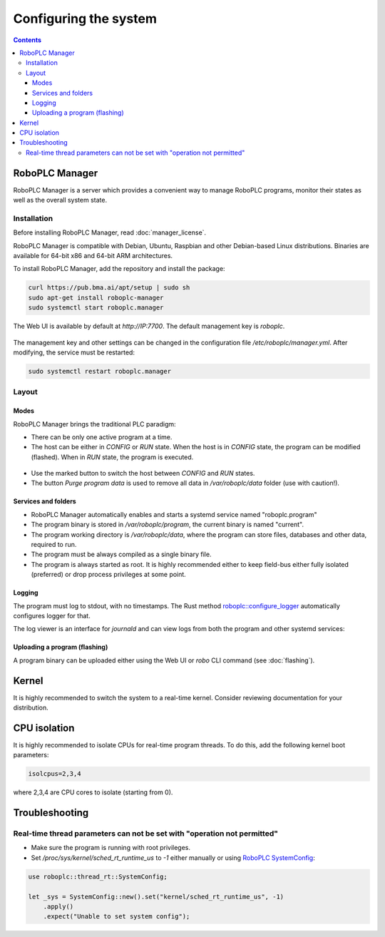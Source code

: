 Configuring the system
**********************

.. contents::

.. _roboplc_manager:

RoboPLC Manager
===============

RoboPLC Manager is a server which provides a convenient way to manage RoboPLC
programs, monitor their states as well as the overall system state.

Installation
------------

Before installing RoboPLC Manager, read :doc:`manager_license`.

RoboPLC Manager is compatible with Debian, Ubuntu, Raspbian and other
Debian-based Linux distributions. Binaries are available for 64-bit x86 and
64-bit ARM architectures.

To install RoboPLC Manager, add the repository and install the package:

.. code:: shell

   curl https://pub.bma.ai/apt/setup | sudo sh
   sudo apt-get install roboplc-manager
   sudo systemctl start roboplc.manager

The Web UI is available by default at *http://IP:7700*. The default management key is *roboplc*.

.. figure:: ./ss/manager-program.png
    :width: 505px
    :alt: Program

The management key and other settings can be changed in the configuration file
*/etc/roboplc/manager.yml*. After modifying, the service must be restarted:

.. code:: shell

   sudo systemctl restart roboplc.manager

Layout
------

Modes
~~~~~

RoboPLC Manager brings the traditional PLC paradigm:

* There can be only one active program at a time.

* The host can be either in *CONFIG* or *RUN* state. When the host is in
  *CONFIG* state, the program can be modified (flashed). When in *RUN* state,
  the program is executed.

.. figure:: ./ss/manager-program-buttons.png
    :width: 405px
    :alt: Program buttons

* Use the marked button to switch the host between *CONFIG* and *RUN* states.

* The button *Purge program data* is used to remove all data in
  */var/roboplc/data* folder (use with caution!).

Services and folders
~~~~~~~~~~~~~~~~~~~~

* RoboPLC Manager automatically enables and starts a systemd service named
  "roboplc.program"

* The program binary is stored in */var/roboplc/program*, the current binary is
  named "current".

* The program working directory is */var/roboplc/data*, where the program can
  store files, databases and other data, required to run.

* The program must be always compiled as a single binary file.

* The program is always started as root. It is highly recommended either to
  keep field-bus either fully isolated (preferred) or drop process privileges
  at some point.

Logging
~~~~~~~

The program must log to stdout, with no timestamps. The Rust method
`roboplc::configure_logger
<https://docs.rs/roboplc/latest/roboplc/fn.configure_logger.html>`_
automatically configures logger for that.

The log viewer is an interface for *journald* and can view logs from both the
program and other systemd services:

.. figure:: ./ss/manager-log.png
    :width: 505px
    :alt: Logs

Uploading a program (flashing)
~~~~~~~~~~~~~~~~~~~~~~~~~~~~~~

A program binary can be uploaded either using the Web UI or *robo* CLI command
(see :doc:`flashing`).

Kernel
======

It is highly recommended to switch the system to a real-time kernel. Consider
reviewing documentation for your distribution.

.. figure:: ./ss/manager-system.png
    :width: 505px
    :alt: System

CPU isolation
=============

It is highly recommended to isolate CPUs for real-time program threads. To do
this, add the following kernel boot parameters:

.. code:: shell

   isolcpus=2,3,4

where 2,3,4 are CPU cores to isolate (starting from 0).

Troubleshooting
===============

Real-time thread parameters can not be set with "operation not permitted"
-------------------------------------------------------------------------

* Make sure the program is running with root privileges.

* Set */proc/sys/kernel/sched_rt_runtime_us* to *-1* either manually or using
  `RoboPLC SystemConfig
  <https://docs.rs/roboplc/latest/roboplc/thread_rt/struct.SystemConfig.html>`_:

.. code:: rust

   use roboplc::thread_rt::SystemConfig;

   let _sys = SystemConfig::new().set("kernel/sched_rt_runtime_us", -1)
       .apply()
       .expect("Unable to set system config");
